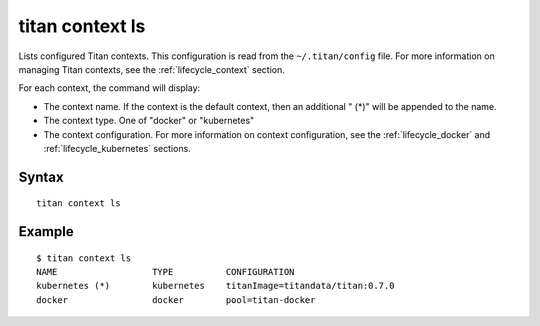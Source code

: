 .. _cli_cmd_context_ls:

titan context ls
================

Lists configured Titan contexts. This configuration is read from the
``~/.titan/config`` file. For more information on managing Titan
contexts, see the :ref:`lifecycle_context` section.

For each context, the command will display:

* The context name. If the context is the default context, then an additional
  " (*)" will be appended to the name.
* The context type. One of "docker" or "kubernetes"
* The context configuration. For more information on context configuration,
  see the :ref:`lifecycle_docker` and :ref:`lifecycle_kubernetes` sections.

Syntax
------

::

    titan context ls

Example
-------

::

    $ titan context ls
    NAME                  TYPE          CONFIGURATION
    kubernetes (*)        kubernetes    titanImage=titandata/titan:0.7.0
    docker                docker        pool=titan-docker
